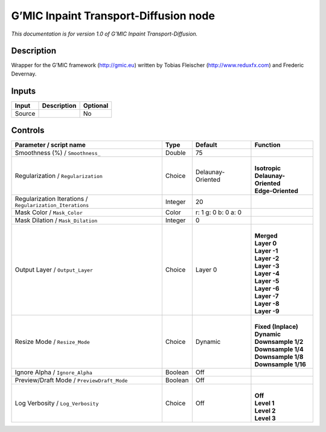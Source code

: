 .. _eu.gmic.InpaintTransportDiffusion:

G’MIC Inpaint Transport-Diffusion node
======================================

*This documentation is for version 1.0 of G’MIC Inpaint Transport-Diffusion.*

Description
-----------

Wrapper for the G’MIC framework (http://gmic.eu) written by Tobias Fleischer (http://www.reduxfx.com) and Frederic Devernay.

Inputs
------

+--------+-------------+----------+
| Input  | Description | Optional |
+========+=============+==========+
| Source |             | No       |
+--------+-------------+----------+

Controls
--------

.. tabularcolumns:: |>{\raggedright}p{0.2\columnwidth}|>{\raggedright}p{0.06\columnwidth}|>{\raggedright}p{0.07\columnwidth}|p{0.63\columnwidth}|

.. cssclass:: longtable

+-----------------------------------------------------------+---------+---------------------+-------------------------+
| Parameter / script name                                   | Type    | Default             | Function                |
+===========================================================+=========+=====================+=========================+
| Smoothness (%) / ``Smoothness_``                          | Double  | 75                  |                         |
+-----------------------------------------------------------+---------+---------------------+-------------------------+
| Regularization / ``Regularization``                       | Choice  | Delaunay-Oriented   | |                       |
|                                                           |         |                     | | **Isotropic**         |
|                                                           |         |                     | | **Delaunay-Oriented** |
|                                                           |         |                     | | **Edge-Oriented**     |
+-----------------------------------------------------------+---------+---------------------+-------------------------+
| Regularization Iterations / ``Regularization_Iterations`` | Integer | 20                  |                         |
+-----------------------------------------------------------+---------+---------------------+-------------------------+
| Mask Color / ``Mask_Color``                               | Color   | r: 1 g: 0 b: 0 a: 0 |                         |
+-----------------------------------------------------------+---------+---------------------+-------------------------+
| Mask Dilation / ``Mask_Dilation``                         | Integer | 0                   |                         |
+-----------------------------------------------------------+---------+---------------------+-------------------------+
| Output Layer / ``Output_Layer``                           | Choice  | Layer 0             | |                       |
|                                                           |         |                     | | **Merged**            |
|                                                           |         |                     | | **Layer 0**           |
|                                                           |         |                     | | **Layer -1**          |
|                                                           |         |                     | | **Layer -2**          |
|                                                           |         |                     | | **Layer -3**          |
|                                                           |         |                     | | **Layer -4**          |
|                                                           |         |                     | | **Layer -5**          |
|                                                           |         |                     | | **Layer -6**          |
|                                                           |         |                     | | **Layer -7**          |
|                                                           |         |                     | | **Layer -8**          |
|                                                           |         |                     | | **Layer -9**          |
+-----------------------------------------------------------+---------+---------------------+-------------------------+
| Resize Mode / ``Resize_Mode``                             | Choice  | Dynamic             | |                       |
|                                                           |         |                     | | **Fixed (Inplace)**   |
|                                                           |         |                     | | **Dynamic**           |
|                                                           |         |                     | | **Downsample 1/2**    |
|                                                           |         |                     | | **Downsample 1/4**    |
|                                                           |         |                     | | **Downsample 1/8**    |
|                                                           |         |                     | | **Downsample 1/16**   |
+-----------------------------------------------------------+---------+---------------------+-------------------------+
| Ignore Alpha / ``Ignore_Alpha``                           | Boolean | Off                 |                         |
+-----------------------------------------------------------+---------+---------------------+-------------------------+
| Preview/Draft Mode / ``PreviewDraft_Mode``                | Boolean | Off                 |                         |
+-----------------------------------------------------------+---------+---------------------+-------------------------+
| Log Verbosity / ``Log_Verbosity``                         | Choice  | Off                 | |                       |
|                                                           |         |                     | | **Off**               |
|                                                           |         |                     | | **Level 1**           |
|                                                           |         |                     | | **Level 2**           |
|                                                           |         |                     | | **Level 3**           |
+-----------------------------------------------------------+---------+---------------------+-------------------------+
